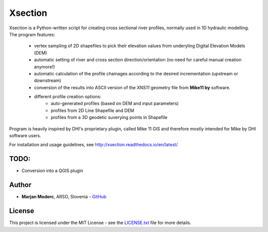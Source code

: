 Xsection
=======

Xsection is a Python-written script for creating cross sectional river profiles, normally used in 1D hydraulic modelling.
The program features:
   - vertex sampling of 2D shapefiles to pick their elevation values from underyling Digital Elevation Models (DEM)
   - automatic setting of river and cross section direction/orientation (no need for careful manual creation anymore!)
   - automatic calculation of the profile chainages according to the desired incrementation (upstream or downstream)
   - conversion of the results into ASCII version of the *XNS11* geometry file from **Mike11 by** software.
   - different profile creation options:
      - auto-generated profiles (based on DEM and input parameters)
      - profiles from 2D Line Shapefile and DEM
      - profiles from a 3D geodetic suverying points in Shapefile

Program is heavily inspired by DHI's proprietary plugin, called Mike 11 GIS and therefore mostly intended for Mike by
DHI software users.

For installation and usage guidelines, see http://xsection.readthedocs.io/en/latest/


TODO:
-----

-  Conversion into a QGIS plugin

Author
------

-  **Marjan Moderc**, ARSO, Slovenia -
   `GitHub <https://github.com/marjanmo>`__


License
-------

This project is licensed under the MIT License - see the
`LICENSE.txt <https://github.com/marjanmo/xsection/blob/master/LICENSE.txt>`__
file for more details.
